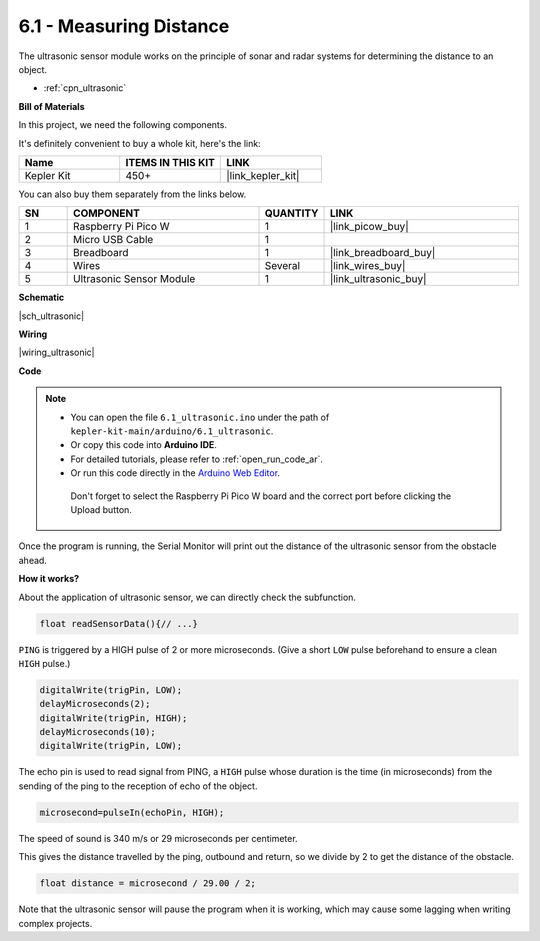 .. _ar_ultrasonic:

6.1 - Measuring Distance
======================================

The ultrasonic sensor module works on the principle of sonar and radar systems for determining the distance to an object.

* :ref:`cpn_ultrasonic`

**Bill of Materials**

In this project, we need the following components. 

It's definitely convenient to buy a whole kit, here's the link: 

.. list-table::
    :widths: 20 20 20
    :header-rows: 1

    *   - Name	
        - ITEMS IN THIS KIT
        - LINK
    *   - Kepler Kit	
        - 450+
        - |link_kepler_kit|

You can also buy them separately from the links below.


.. list-table::
    :widths: 5 20 5 20
    :header-rows: 1

    *   - SN
        - COMPONENT	
        - QUANTITY
        - LINK

    *   - 1
        - Raspberry Pi Pico W
        - 1
        - |link_picow_buy|
    *   - 2
        - Micro USB Cable
        - 1
        - 
    *   - 3
        - Breadboard
        - 1
        - |link_breadboard_buy|
    *   - 4
        - Wires
        - Several
        - |link_wires_buy|
    *   - 5
        - Ultrasonic Sensor Module
        - 1
        - |link_ultrasonic_buy|

**Schematic**

|sch_ultrasonic|

**Wiring**

|wiring_ultrasonic|

**Code**

.. note::

   * You can open the file ``6.1_ultrasonic.ino`` under the path of ``kepler-kit-main/arduino/6.1_ultrasonic``. 
   * Or copy this code into **Arduino IDE**.
   * For detailed tutorials, please refer to :ref:`open_run_code_ar`.
   * Or run this code directly in the `Arduino Web Editor <https://docs.arduino.cc/cloud/web-editor/tutorials/getting-started/getting-started-web-editor>`_.

    Don't forget to select the Raspberry Pi Pico W board and the correct port before clicking the Upload button.

.. raw:: html
    
    <iframe src=https://create.arduino.cc/editor/sunfounder01/631a1663-ce45-4d46-b8f0-7d10f32097a9/preview?embed style="height:510px;width:100%;margin:10px 0" frameborder=0></iframe>


Once the program is running, the Serial Monitor will print out the distance of the ultrasonic sensor from the obstacle ahead.


**How it works?**

About the application of ultrasonic sensor, we can directly check the
subfunction.

.. code-block:: arduino

    float readSensorData(){// ...}

``PING`` is triggered by a HIGH pulse of 2 or more microseconds. (Give a
short ``LOW`` pulse beforehand to ensure a clean ``HIGH`` pulse.)

.. code-block:: arduino

    digitalWrite(trigPin, LOW); 
    delayMicroseconds(2);
    digitalWrite(trigPin, HIGH); 
    delayMicroseconds(10);
    digitalWrite(trigPin, LOW); 

The echo pin is used to read signal from PING, a ``HIGH`` pulse whose
duration is the time (in microseconds) from the sending of the ping to
the reception of echo of the object.

.. code-block:: arduino

    microsecond=pulseIn(echoPin, HIGH);

The speed of sound is 340 m/s or 29 microseconds per centimeter.

This gives the distance travelled by the ping, outbound and return, so
we divide by 2 to get the distance of the obstacle.

.. code-block:: arduino

    float distance = microsecond / 29.00 / 2;  


Note that the ultrasonic sensor will pause the program when it is working, which may cause some lagging when writing complex projects.

